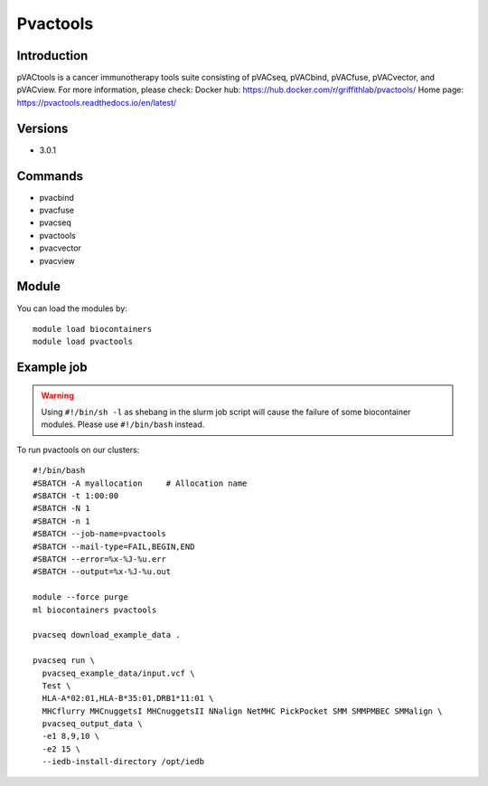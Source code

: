 .. _backbone-label:

Pvactools
==============================

Introduction
~~~~~~~~
pVACtools is a cancer immunotherapy tools suite consisting of pVACseq, pVACbind, pVACfuse, pVACvector, and pVACview.
For more information, please check:
Docker hub: https://hub.docker.com/r/griffithlab/pvactools/ 
Home page: https://pvactools.readthedocs.io/en/latest/

Versions
~~~~~~~~
- 3.0.1

Commands
~~~~~~~
- pvacbind
- pvacfuse
- pvacseq
- pvactools
- pvacvector
- pvacview

Module
~~~~~~~~
You can load the modules by::

    module load biocontainers
    module load pvactools

Example job
~~~~~
.. warning::
    Using ``#!/bin/sh -l`` as shebang in the slurm job script will cause the failure of some biocontainer modules. Please use ``#!/bin/bash`` instead.

To run pvactools on our clusters::

    #!/bin/bash
    #SBATCH -A myallocation     # Allocation name
    #SBATCH -t 1:00:00
    #SBATCH -N 1
    #SBATCH -n 1
    #SBATCH --job-name=pvactools
    #SBATCH --mail-type=FAIL,BEGIN,END
    #SBATCH --error=%x-%J-%u.err
    #SBATCH --output=%x-%J-%u.out

    module --force purge
    ml biocontainers pvactools

    pvacseq download_example_data .

    pvacseq run \
      pvacseq_example_data/input.vcf \
      Test \
      HLA-A*02:01,HLA-B*35:01,DRB1*11:01 \
      MHCflurry MHCnuggetsI MHCnuggetsII NNalign NetMHC PickPocket SMM SMMPMBEC SMMalign \
      pvacseq_output_data \
      -e1 8,9,10 \
      -e2 15 \
      --iedb-install-directory /opt/iedb
